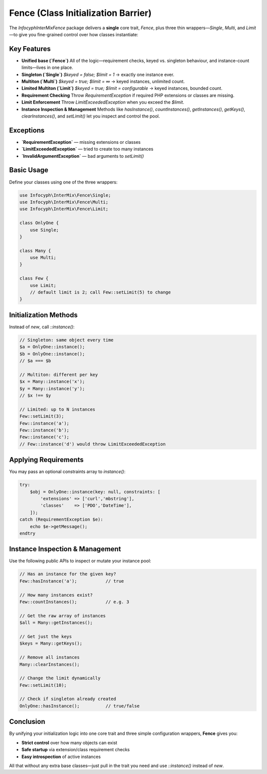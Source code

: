 .. _fence:

==========================================
Fence (Class Initialization Barrier)
==========================================

The `Infocyph\InterMix\Fence` package delivers a **single** core trait,
`Fence`, plus three thin wrappers—`Single`, `Multi`, and `Limit`—to
give you fine-grained control over how classes instantiate:

Key Features
------------

- **Unified base (`Fence`)**
  All of the logic—requirement checks, keyed vs. singleton behaviour,
  and instance-count limits—lives in one place.
- **Singleton (`Single`)**
  `$keyed = false; $limit = 1` → exactly one instance ever.
- **Multiton (`Multi`)**
  `$keyed = true;  $limit = ∞` → keyed instances, unlimited count.
- **Limited Multiton (`Limit`)**
  `$keyed = true;  $limit = configurable` → keyed instances, bounded count.
- **Requirement Checking**
  Throw `RequirementException` if required PHP extensions or classes
  are missing.
- **Limit Enforcement**
  Throw `LimitExceededException` when you exceed the `$limit`.
- **Instance Inspection & Management**
  Methods like `hasInstance()`, `countInstances()`, `getInstances()`,
  `getKeys()`, `clearInstances()`, and `setLimit()` let you inspect
  and control the pool.

Exceptions
----------

- **`RequirementException`** — missing extensions or classes
- **`LimitExceededException`** — tried to create too many instances
- **`InvalidArgumentException`** — bad arguments to `setLimit()`

Basic Usage
-----------

Define your classes using one of the three wrappers:

.. code-block:: php

   use Infocyph\InterMix\Fence\Single;
   use Infocyph\InterMix\Fence\Multi;
   use Infocyph\InterMix\Fence\Limit;

   class OnlyOne {
       use Single;
   }

   class Many {
       use Multi;
   }

   class Few {
       use Limit;
       // default limit is 2; call Few::setLimit(5) to change
   }

Initialization Methods
----------------------

Instead of `new`, call `::instance()`:

.. code-block:: php

   // Singleton: same object every time
   $a = OnlyOne::instance();
   $b = OnlyOne::instance();
   // $a === $b

   // Multiton: different per key
   $x = Many::instance('x');
   $y = Many::instance('y');
   // $x !== $y

   // Limited: up to N instances
   Few::setLimit(3);
   Few::instance('a');
   Few::instance('b');
   Few::instance('c');
   // Few::instance('d') would throw LimitExceededException

Applying Requirements
---------------------

You may pass an optional constraints array to `instance()`:

.. code-block:: php

   try:
       $obj = OnlyOne::instance(key: null, constraints: [
           'extensions' => ['curl','mbstring'],
           'classes'    => ['PDO','DateTime'],
       ]);
   catch (RequirementException $e):
       echo $e->getMessage();
   endtry

Instance Inspection & Management
--------------------------------

Use the following public APIs to inspect or mutate your instance pool:

.. code-block:: php

   // Has an instance for the given key?
   Few::hasInstance('a');           // true

   // How many instances exist?
   Few::countInstances();           // e.g. 3

   // Get the raw array of instances
   $all = Many::getInstances();

   // Get just the keys
   $keys = Many::getKeys();

   // Remove all instances
   Many::clearInstances();

   // Change the limit dynamically
   Few::setLimit(10);

   // Check if singleton already created
   OnlyOne::hasInstance();          // true/false

Conclusion
----------

By unifying your initialization logic into one core trait and three simple
configuration wrappers, **Fence** gives you:

- **Strict control** over how many objects can exist
- **Safe startup** via extension/class requirement checks
- **Easy introspection** of active instances

All that without any extra base classes—just pull in the trait you need
and use `::instance()` instead of `new`.
